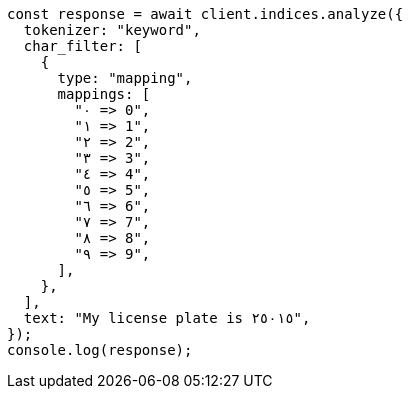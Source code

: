 // This file is autogenerated, DO NOT EDIT
// Use `node scripts/generate-docs-examples.js` to generate the docs examples

[source, js]
----
const response = await client.indices.analyze({
  tokenizer: "keyword",
  char_filter: [
    {
      type: "mapping",
      mappings: [
        "٠ => 0",
        "١ => 1",
        "٢ => 2",
        "٣ => 3",
        "٤ => 4",
        "٥ => 5",
        "٦ => 6",
        "٧ => 7",
        "٨ => 8",
        "٩ => 9",
      ],
    },
  ],
  text: "My license plate is ٢٥٠١٥",
});
console.log(response);
----

